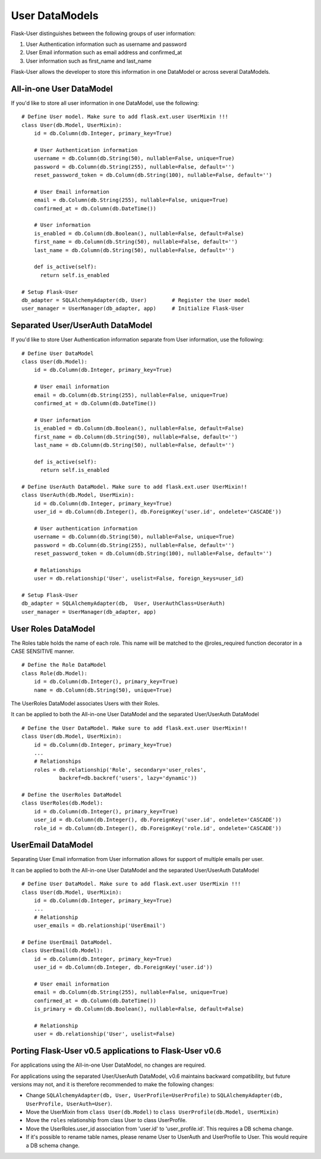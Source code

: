 ===============
User DataModels
===============

Flask-User distinguishes between the following groups of user information:

1. User Authentication information such as username and password
2. User Email information such as email address and confirmed_at
3. User information such as first_name and last_name

Flask-User allows the developer to store this information in one DataModel or across several DataModels.


All-in-one User DataModel
-------------------------
If you'd like to store all user information in one DataModel, use the following:

::

    # Define User model. Make sure to add flask.ext.user UserMixin !!!
    class User(db.Model, UserMixin):
        id = db.Column(db.Integer, primary_key=True)

        # User Authentication information
        username = db.Column(db.String(50), nullable=False, unique=True)
        password = db.Column(db.String(255), nullable=False, default='')
        reset_password_token = db.Column(db.String(100), nullable=False, default='')

        # User Email information
        email = db.Column(db.String(255), nullable=False, unique=True)
        confirmed_at = db.Column(db.DateTime())

        # User information
        is_enabled = db.Column(db.Boolean(), nullable=False, default=False)
        first_name = db.Column(db.String(50), nullable=False, default='')
        last_name = db.Column(db.String(50), nullable=False, default='')

        def is_active(self):
          return self.is_enabled

    # Setup Flask-User
    db_adapter = SQLAlchemyAdapter(db, User)        # Register the User model
    user_manager = UserManager(db_adapter, app)     # Initialize Flask-User


Separated User/UserAuth DataModel
---------------------------------
If you'd like to store User Authentication information separate from User information, use the following:

::

    # Define User DataModel
    class User(db.Model):
        id = db.Column(db.Integer, primary_key=True)

        # User email information
        email = db.Column(db.String(255), nullable=False, unique=True)
        confirmed_at = db.Column(db.DateTime())

        # User information
        is_enabled = db.Column(db.Boolean(), nullable=False, default=False)
        first_name = db.Column(db.String(50), nullable=False, default='')
        last_name = db.Column(db.String(50), nullable=False, default='')

        def is_active(self):
          return self.is_enabled

    # Define UserAuth DataModel. Make sure to add flask.ext.user UserMixin!!
    class UserAuth(db.Model, UserMixin):
        id = db.Column(db.Integer, primary_key=True)
        user_id = db.Column(db.Integer(), db.ForeignKey('user.id', ondelete='CASCADE'))

        # User authentication information
        username = db.Column(db.String(50), nullable=False, unique=True)
        password = db.Column(db.String(255), nullable=False, default='')
        reset_password_token = db.Column(db.String(100), nullable=False, default='')

        # Relationships
        user = db.relationship('User', uselist=False, foreign_keys=user_id)

    # Setup Flask-User
    db_adapter = SQLAlchemyAdapter(db,  User, UserAuthClass=UserAuth)
    user_manager = UserManager(db_adapter, app)


User Roles DataModel
--------------------

The Roles table holds the name of each role. This name will be matched to the @roles_required
function decorator in a CASE SENSITIVE manner.

::

    # Define the Role DataModel
    class Role(db.Model):
        id = db.Column(db.Integer(), primary_key=True)
        name = db.Column(db.String(50), unique=True)

The UserRoles DataModel associates Users with their Roles.

It can be applied to both the All-in-one User DataModel and the separated User/UserAuth DataModel

::

    # Define the User DataModel. Make sure to add flask.ext.user UserMixin!!
    class User(db.Model, UserMixin):
        id = db.Column(db.Integer, primary_key=True)
        ...
        # Relationships
        roles = db.relationship('Role', secondary='user_roles',
                backref=db.backref('users', lazy='dynamic'))

    # Define the UserRoles DataModel
    class UserRoles(db.Model):
        id = db.Column(db.Integer(), primary_key=True)
        user_id = db.Column(db.Integer(), db.ForeignKey('user.id', ondelete='CASCADE'))
        role_id = db.Column(db.Integer(), db.ForeignKey('role.id', ondelete='CASCADE'))



UserEmail DataModel
-------------------
Separating User Email information from User information allows for support of multiple emails per user.

It can be applied to both the All-in-one User DataModel and the separated User/UserAuth DataModel

::

    # Define User DataModel. Make sure to add flask.ext.user UserMixin !!!
    class User(db.Model, UserMixin):
        id = db.Column(db.Integer, primary_key=True)
        ...
        # Relationship
        user_emails = db.relationship('UserEmail')

    # Define UserEmail DataModel.
    class UserEmail(db.Model):
        id = db.Column(db.Integer, primary_key=True)
        user_id = db.Column(db.Integer, db.ForeignKey('user.id'))

        # User email information
        email = db.Column(db.String(255), nullable=False, unique=True)
        confirmed_at = db.Column(db.DateTime())
        is_primary = db.Column(db.Boolean(), nullable=False, default=False)

        # Relationship
        user = db.relationship('User', uselist=False)


Porting Flask-User v0.5 applications to Flask-User v0.6
-------------------------------------------------------
For applications using the All-in-one User DataModel, no changes are required.

For applications using the separated User/UserAuth DataModel, v0.6 maintains backward compatibility,
but future versions may not, and it is therefore recommended to make the following changes:

* Change ``SQLAlchemyAdapter(db, User, UserProfile=UserProfile)`` to
  ``SQLAlchemyAdapter(db, UserProfile, UserAuth=User)``.

* Move the UserMixin from ``class User(db.Model)`` to ``class UserProfile(db.Model, UserMixin)``

* Move the ``roles`` relationship from class User to class UserProfile.

* Move the UserRoles.user_id association from 'user.id' to 'user_profile.id'.
  This requires a DB schema change.

* If it's possible to rename table names, please rename User to UserAuth and UserProfile to User.
  This would require a DB schema change.
